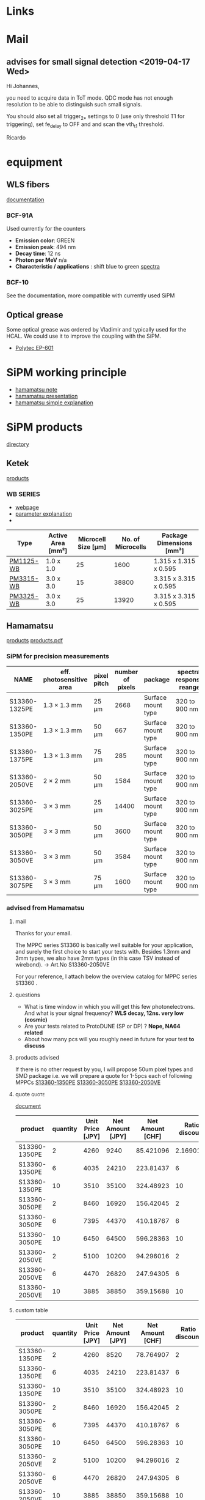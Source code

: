 * Links
   #+LINK: hamamatsu_web https://www.hamamatsu.com/eu/en/product/optical-sensors/mppc/mppc_single/mppc_for-precision-measurement/index.html  
   #+LINK: hamamatsu_products /home/deppy/polybox/PhD/TopFet/SiPM_products/hamamatsu_mppc.pdf
   #+LINK: googledocs https://docs.google.com/document/d/1UuyIrGbCdOmrfxtc-voEc91bsGi8moVq7KEl-MRoWeE/edit
* Mail
** advises for small signal detection <2019-04-17 Wed>
   
   Hi Johannes,

   you need to acquire data in ToT mode.
   QDC mode has not enough resolution to be able to distinguish such small
   signals.
   
   You should also set all trigger_2_* settings to 0 (use only threshold
   T1 for triggering), set fe_delay to OFF and and scan the vth_t1
   threshold.
   
   Ricardo
* equipment
** WLS fibers
   [[/home/deppy/polybox/PhD/TopFet/SiPM_products/WLS_fibers/WLS_fibers.pdf][documentation]]
*** BCF-91A
    Used currently for the counters
    - *Emission color*: GREEN
    - *Emission peak*: 494 nm
    - *Decay time*: 12 ns
    - *Photon per MeV* n/a
    - *Characteristic / applications* : shift blue to green
      [[/home/deppy/PhD/TopFet/SiPM_products/WLS_fibers/91A-opticalspectra.png][spectra]]
*** BCF-10
    See the documentation, more compatible with currently used SiPM
** Optical grease
   Some optical grease was ordered by Vladimir and typically used for the HCAL.
   We could use it to improve the coupling with the SiPM.
   - [[/home/deppy/polybox/PhD/TopFet/document/Polytec_EP_601_en.pdf][Polytec EP-601]]
* SiPM working principle
  - [[/home/deppy/polybox/PhD/TopFet/SiPM/Hamamatsu_SiPM_note.pdf][hamamatsu note]]
  - [[/home/deppy/polybox/PhD/TopFet/SiPM/Hamamatsu_SiPM_pres.pdf][hamamatsu presentation]]
  - [[https://hub.hamamatsu.com/us/en/technical-note/how-sipm-works/index.html][hamamatsu simple explanation]]
* SiPM products
  [[/home/deppy/polybox/PhD/TopFet/SiPM_products][directory]]
** Ketek
   [[https://www.ketek.net/sipm/sipm-products/][products]]
*** WB SERIES
   - [[https://www.ketek.net/sipm/sipm-products/wb-series/][webpage]]
   - [[https://www.ketek.net/sipm/technology/device-parameters/][parameter explanation]]
   - 
   | Type      | Active Area [mm²] | Microcell Size [µm] | No. of Microcells | Package Dimensions [mm³] |
   |-----------+-------------------+---------------------+-------------------+--------------------------|
   | [[/home/deppy/polybox/PhD/TopFet/SiPM_products/Ketek/KETEK-PM1125-WB-Datasheet.pdf][PM1125-WB]] | 1.0 x 1.0         |                  25 |              1600 | 1.315 x 1.315 x 0.595    |
   | [[/home/deppy/polybox/PhD/TopFet/SiPM_products/Ketek/KETEK-PM3315-WB-B0-Datasheet.pdf][PM3315-WB]] | 3.0 x 3.0         |                  15 |             38800 | 3.315 x 3.315 x 0.595    |
   | [[/home/deppy/polybox/PhD/TopFet/SiPM_products/Ketek/KETEK-PM3325-WB-Datasheet.pdf][PM3325-WB]] | 3.0 x 3.0         |                  25 |             13920 | 3.315 x 3.315 x 0.595    |
   |-----------+-------------------+---------------------+-------------------+--------------------------|

** Hamamatsu
   [[hamamatsu_web][products]]
   [[hamamatsu_products][products.pdf]]
*** SiPM for precision measurements
| NAME          | eff. photosensitive area | pixel pitch | number of pixels | package            | spectral response reange | peak sensitivity | dark count | terminal C | Gain    |
|---------------+--------------------------+-------------+------------------+--------------------+--------------------------+------------------+------------+------------+---------|
| S13360-1325PE | 1.3 × 1.3 mm             | 25 μm       |             2668 | Surface mount type | 320 to 900 nm            | 450 nm           | 70 kcps    | 60 pF      | 7.0×105 |
| S13360-1350PE | 1.3 × 1.3 mm             | 50 μm       |              667 | Surface mount type | 320 to 900 nm            | 450 nm           | 90 kcps    | 60 pF      | 1.7×106 |
| S13360-1375PE | 1.3 × 1.3 mm             | 75 μm       |              285 | Surface mount type | 320 to 900 nm            | 450 nm           | 90 kcps    | 60 pF      | 4.0×106 |
| S13360-2050VE | 2 × 2 mm                 | 50 μm       |             1584 | Surface mount type | 320 to 900 nm            | 450 nm           | 300 kcps   | 140 pF     | 1.7×106 |
| S13360-3025PE | 3 × 3 mm                 | 25 μm       |            14400 | Surface mount type | 320 to 900 nm            | 450 nm           | 400 kcps   | 320 pF     | 7.0×105 |
| S13360-3050PE | 3 × 3 mm                 | 50 μm       |             3600 | Surface mount type | 320 to 900 nm            | 450 nm           | 500 kcps   | 320 pF     | 1.7×106 |
| S13360-3050VE | 3 × 3 mm                 | 50 μm       |             3584 | Surface mount type | 320 to 900 nm            | 450 nm           | 500 kcps   | 320 pF     | 1.7×106 |
| S13360-3075PE | 3 × 3 mm                 | 75 μm       |             1600 | Surface mount type | 320 to 900 nm            | 450 nm           | 500 kcps   | 320 pF     | 4.0×106 |
|---------------+--------------------------+-------------+------------------+--------------------+--------------------------+------------------+------------+------------+---------|
*** advised from Hamamatsu
**** mail
     
     Thanks for your email.
     
     The MPPC series S13360 is basically well suitable for your application, and surely the first choice to start your  tests with.
     Besides 1.3mm and 3mm types, we also have 2mm types (in this case TSV instead of wirebond).  -> Art.No S13360-2050VE
     
     For your reference,  I attach below the overview catalog for MPPC series S13360 .
**** questions
     - What is time window in which you will get this few photonelectrons. And what is your signal frequency? *WLS decay, 12ns. very low (cosmic)*
     - Are your tests related to ProtoDUNE (SP or DP) ? *Nope, NA64 related*
     - About how many pcs will you roughly need in future for your test *to discuss*
**** products advised
     If there is no other request by you, I will propose 50um pixel types and SMD package
     i.e. we will prepare a quote  for 1-5pcs each of following MPPCs
     [[file:/home/deppy/polybox/PhD/TopFet/SiPM_products/hamamatsu_mppc.pdf::18][S13360-1350PE]]
     [[file:/home/deppy/polybox/PhD/TopFet/SiPM_products/hamamatsu_mppc.pdf::13][S13360-3050PE]]
     [[file:/home/deppy/polybox/PhD/TopFet/SiPM_products/hamamatsu_mppc.pdf::17][S13360-2050VE]]
**** quote                                                            :quote:
     [[/home/deppy/polybox/PhD/TopFet/SiPM_products/hamamatsu_quote.pdf][document]]
|---------------+----------+------------------+------------------+------------------+----------------|
| product       | quantity | Unit Price [JPY] | Net Amount [JPY] | Net Amount [CHF] | Ratio discount |
|---------------+----------+------------------+------------------+------------------+----------------|
| S13360-1350PE |        2 |             4260 |             9240 |        85.421096 |      2.1690141 |
| S13360-1350PE |        6 |             4035 |            24210 |        223.81437 |              6 |
| S13360-1350PE |       10 |             3510 |            35100 |        324.48923 |             10 |
| S13360-3050PE |        2 |             8460 |            16920 |        156.42045 |              2 |
| S13360-3050PE |        6 |             7395 |            44370 |        410.18767 |              6 |
| S13360-3050PE |       10 |             6450 |            64500 |        596.28363 |             10 |
| S13360-2050VE |        2 |             5100 |            10200 |        94.296016 |              2 |
| S13360-2050VE |        6 |             4470 |            26820 |        247.94305 |              6 |
| S13360-2050VE |       10 |             3885 |            38850 |        359.15688 |             10 |
|---------------+----------+------------------+------------------+------------------+----------------|
#+TBLFM: $5=$4/108.17
#+TBLFM: $6=$4/$3
**** custom table     
|---------------+----------+------------------+------------------+------------------+----------------|
| product       | quantity | Unit Price [JPY] | Net Amount [JPY] | Net Amount [CHF] | Ratio discount |
|---------------+----------+------------------+------------------+------------------+----------------|
| S13360-1350PE |        2 |             4260 |             8520 |        78.764907 |              2 |
| S13360-1350PE |        6 |             4035 |            24210 |        223.81437 |              6 |
| S13360-1350PE |       10 |             3510 |            35100 |        324.48923 |             10 |
| S13360-3050PE |        2 |             8460 |            16920 |        156.42045 |              2 |
| S13360-3050PE |        6 |             7395 |            44370 |        410.18767 |              6 |
| S13360-3050PE |       10 |             6450 |            64500 |        596.28363 |             10 |
| S13360-2050VE |        2 |             5100 |            10200 |        94.296016 |              2 |
| S13360-2050VE |        6 |             4470 |            26820 |        247.94305 |              6 |
| S13360-2050VE |       10 |             3885 |            38850 |        359.15688 |             10 |
|---------------+----------+------------------+------------------+------------------+----------------|
| SUM           |          |                  |                  |        2053.4344 |            0/0 |
#+TBLFM: $5=$4/108.17
#+TBLFM: $4=$2*$3
#+TBLFM: $6=$4/$3
#+TBLFM: @11$5=vsum(@3..@9)
* Advise from petsys
** Low Signal configuration
   an email was sent suggesting some specification for low signal measurements
*** email content
    Hi Johannes,
    
    As Ricardo previously mentioned, for short signals (low energy) you should use the default "acquire_sipm_data.py" script in TOT mode
    (there is an option flag when launching the script allowing to chose to acquire in QDC or TOT mode).
    Also, you should edit the "config.ini" file and add the following lines in the [asic_parameters] section:
    
    channel.trigger_mode_2_t = 0
    channel.trigger_mode_2_q = 0
    channel.trigger_mode_2_e = 0
    channel.trigger_mode_2_b = 0
    channel.fe_delay = 0b10000


    With these settings you are only using the threshold t1 to discriminate the ascending
    and descending part of the pulse (and compute the corresponding TOT). E and t2 discriminators
    are not used with such trigger mode settings. From our tests with attenuated laser pulses and these settings,
    we never obtained the bad artefacts of high and negative TOT such you show in your plot.
    
    Best Regards,
    Luis    
*** parameters advised
    *Use TOT mode in the skript acquire_sipm_data.py*

    in config.ini section [asic_parameters]
    
    | channel.trigger_mode_2_t |       0 |
    | channel.trigger_mode_2_q |       0 |
    | channel.trigger_mode_2_e |       0 |
    | channel.trigger_mode_2_b |       0 |
    | channel.fe_delay         | 0b10000 |
* Test with petsys
** test performed                                                 :test:SiPm:
   For a full review, look in [[googledocs]]
*** <2019-05-08 Wed>
    Done in TOT mode and used T2 to reduce rate to an acceptable level
    *Important* peak seems to have appeared! To be investigated withotu source
    |---------------+----------------------------------|
    | time          |                         12 hours |
    | mode          |                              TOT |
    | vth_t1        |                               15 |
    | vth_t2        |                               20 |
    | vth_e         |                               -- |
    | offset        |                             0.75 |
    | Pre-breakdown |                               20 |
    | Brekdown      |                               23 |
    | OverVoltage   |                                9 |
    | source        |                              yes |
    | Folder        | /data/long_measurement_07052019/ |
    |---------------+----------------------------------|
*** <2019-05-09 Thu>
    Done in TOT mode and used T2 to reduce rate to an acceptable level
    Done to investigate the peak, preliminary file size seem much less!
    |---------------+----------------------------------|
    | time          |                         12 hours |
    | mode          |                              TOT |
    | vth_t1        |                               15 |
    | vth_t2        |                               20 |
    | vth_e         |                               -- |
    | offset        |                             0.75 |
    | Pre-breakdown |                               20 |
    | Brekdown      |                               23 |
    | OverVoltage   |                                9 |
    | source        |                              no  |
    | Folder        | /data/long_measurement_07052019/ |
    |---------------+----------------------------------|
** TODO [0/1]test to be performed
   - [ ] perform test using petsys [[Advise from petsys][reccomandation]]
** Channel list for ECAL module <2019-06-14 Fri>
   - used for the test are marked
   - drawing can be found [[/home/deppy/polybox/PhD/TopFet/Cad/PCB_PetsysAdapter_Layout/NA64-Direct-SiPM-Adapter.pdf][here]]
   | SiPM | Channel |
   |------+---------|
   |    1 |      55 |
   |    2 |      62 |
   |    3 |      59 |
   |    4 |      58 |
   |------+---------|
   |    4 |      60 |
   |    6 |      44 |
   |  *7* |    *17* |
   |    8 |      13 |
   |------+---------|
   |    9 |      26 |
   |   10 |       2 |
   |   11 |       0 |
   | *12* |    *22* |
   |------+---------|
* PMT for comparison
  - [[/home/deppy/polybox/PhD/TopFet/comparison_PMT][directory]] 
** circuit from benjamin <2019-10-29 Tue>
  - [[/home/deppy/polybox/PhD/TopFet/comparison_PMT/circuit.png][circuit]]
  - [[/home/deppy/polybox/PhD/TopFet/comparison_PMT/PMT_adapter_pins.jpg][pins]]
* TopFet instructions
** structure of idfx file
   | header length = 64 byte | file length = typically file size | something | something | parid1 | parid2 |

   - par id are useful for grouping and identifier of runs
** timing calculations
* Articles
** Transverse and longitudinal segmented forward hadron calorimeters with SiPMs light readout for future fixed target heavy ion experiments
   Article about a new model of HCAL with Sipm readout and longitudinal segmentation
   - [[https://www.sciencedirect.com/science/article/pii/S0168900219311933?dgcid=raven_sd_search_email][link]]
** Analysis methods for highly radiation-damaged SiPMs
   - [[https://www.sciencedirect.com/science/article/pii/S0168900219311945?dgcid=raven_sd_search_email][link]]
** Time resolution analysis of detectors based onplastic scintillators coupled to siliconphotomultipliers
   Excellent article,
   One thing that they test, is how much of a difference you get with and without optical grease!
   They also compare different methods for calculation of the timing, using different pulse thresholds (10%, 20% etc) 
   and also one method where the slope of the pulse is calculated in order to determine the timing.
   I think this might be very interesting to you, with respect to the SiPM tests you are carrying out downstairs!
   - [[https://arxiv.org/pdf/1912.05048.pdf][link]]
*** comments
    - Time coincidence of Be-Be
      + SiPM Sensl Micro FC-60035-SMT used for the barrel detector
      + Rise time and signal width don't improve after optical grease is applied, pulse width does
      + Persistence plot on page 6
      + Amplitude with and without optical grease in page 7, also after using selection criteria
      + Time difference distribution on page 9, they quote similar values (about 1 ns) but
        significantly improved after applying the optical glue
      + Breakdown voltage at 24.5 Volt
      + overvoltage set to 1.75 V
      + Some persistency plot in page 14
    - Time coincidence of BD counters
      + It was used CFD and FT(Tot)
      + All time resolution were assumed to be equal for the time calculation
      + nice review plot at page 17
      + value are around 100 ps
** Development of High Precision Timing CounterBased on Plastic Scintillator with SiPM Readout
   - [[https://ieeexplore.ieee.org/stamp/stamp.jsp?tp=&arnumber=6898046][link]]
** A time resolution study with a plastic scintillator read out by a Geiger-mode Avalanche Photodiode
   - [[https://www.sciencedirect.com/science/article/pii/S0168900211020456][link]]
** Replacement of a Photomultiplier Tube with Silicon Photomultipliers for use inSafeguards Applications
   - [[https://arxiv.org/pdf/1912.09576.pdf][link]]
** Physics potential of timing layers in future collider detectors
   - https://arxiv.org/abs/2005.05221
** Characterization of Hamamatsu 14160 series of Silicon Photo-Multipliers
   - https://arxiv.org/abs/2006.06258
